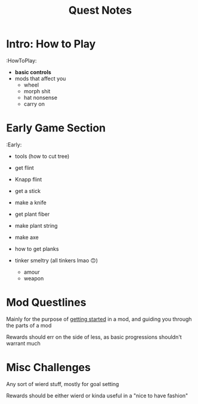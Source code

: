 #+TITLE: Quest Notes

* Intro: How to Play
:HowToPlay:
- *basic controls*
- mods that affect you
  + wheel
  + morph shit
  + hat nonsense
  + carry on

* Early Game Section
:Early:
- tools (how to cut tree)
- get flint
- Knapp flint
- get a stick
- make a knife
- get plant fiber
- make plant string
- make axe

- how to get planks
- tinker smeltry (all tinkers lmao 🙃)
  + amour
  + weapon

* Mod Questlines
Mainly for the purpose of _getting started_ in a mod, and guiding you through the parts of a mod

Rewards should err on the side of less, as basic progressions shouldn't warrant much

* Misc Challenges
Any sort of wierd stuff, mostly for goal setting

Rewards should be either wierd or kinda useful in a "nice to have fashion"
